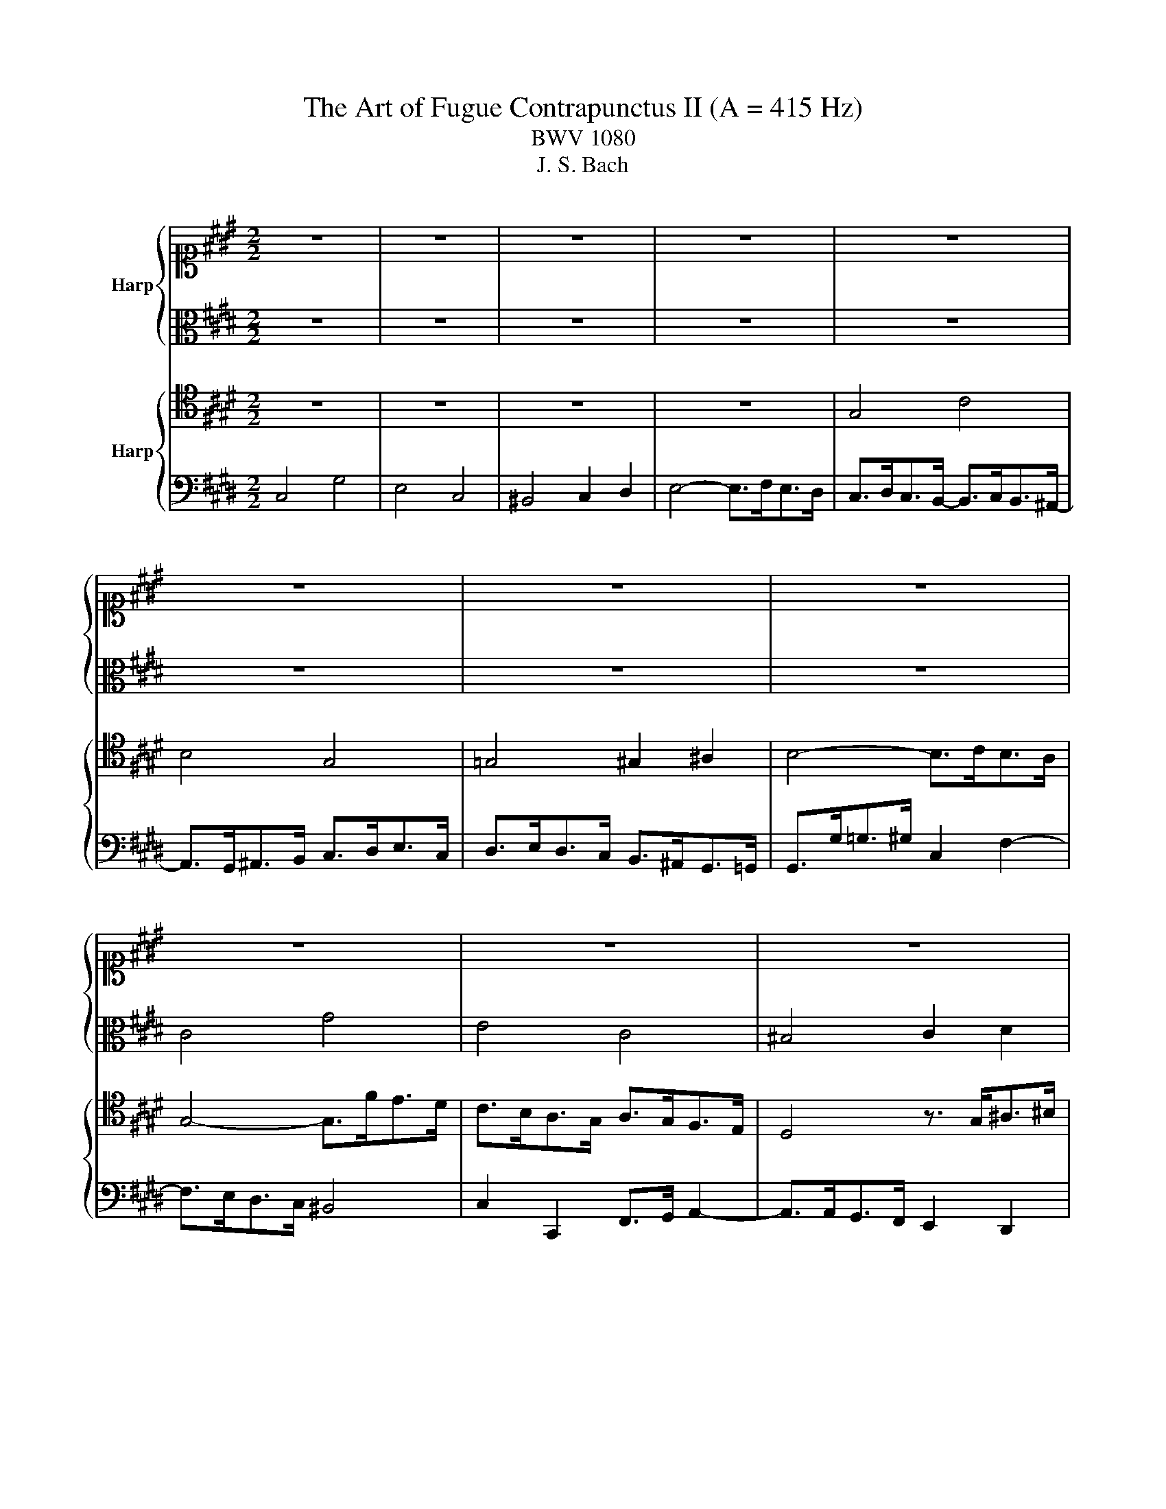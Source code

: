 X:1
T:The Art of Fugue Contrapunctus II (A = 415 Hz)
T:BWV 1080
T:J. S. Bach
%%score { 1 | 2 } { 3 | 4 }
L:1/8
M:2/2
K:E
V:1 alto1 nm="Harp"
V:2 alto 
V:3 tenor nm="Harp"
V:4 bass 
V:1
 z8 | z8 | z8 | z8 | z8 | z8 | z8 | z8 | z8 | z8 | z8 | z8 | G4 c4 | B4 G4 | =G4 ^G2 ^A2 | %15
 B4- B>cB>^A | G8- | G8 | C8- | C8- | C>^B,C>E D>C=G>^G | ^A>Bc>E- E3/2D/4C/4^B,>C | ^B,2 z2 z4 | %23
 z8 | z8 | G4 c4 | B4 G4 | =G4 ^G2 ^A2 | B4- B>cB>^A | B2 g2- g>fe>d- | d>ed>c- c>dc>^B | c4 z4 | %32
 z8 | z3/2 g<=g^g/ c2 f2- | f>ed>c d2 g2 | c2 d2 D2 E2 | D2 d2- d>cB>^A | B>c d2- d>ed>c | %38
 g2 z2 z4 | z8 | z3/2 d<=d^d/ G2 c2- | c>BA>G A4- | A>GF>E F4- | F>EF>G A>Bc>d | e4 b4 | g4 e4 | %46
 d4 e2 f2 | g4- g>ag>f | ^e4 f2 g2- | g>cf>e =d>cB>A | G4 z4 | z8 | z8 | z8 | z3/2 f<e=d/ c>BA>G | %55
 A4 =d4- | d>c^B>c F2 =B2- | B2 A2 G4- | G>ef>e d>c^B>c | ^B>ga>g f>ed>e | f>ed>c- c>dc>^B | %61
 c2 z4 A2- | A>AG>F E>DC>^B, | C>cd>e f4- | f2 e>d e2 g2 | c4 d2 ^e2 | f6 c2- | c>dc>B- B>cB>A- | %68
 A>AG>F E>BA>G | =G3 z/ G/ ^G3 z/ G/ | c>d e2 d4- | d>g=g>^g d>^e f2- | f2 e4 d>c | ^B2 d2 G4- | %74
 G2 C4 F2- | F>AG>F- F>GF>E- | E>FE>D- D>ED>C- | C>^A,^B,>D G,>FE>D | C4 G4 | E4 C4 | ^B,4 C2 D2 | %81
 E4- E>FE>D | C8- | !fermata!C8 |] %84
V:2
 z8 | z8 | z8 | z8 | z8 | z8 | z8 | z8 | C4 G4 | E4 C4 | ^B,4 C2 D2 | E4- E>FE>D | C>DE>F G4- | %13
 G>FE>D- D>ED>C- | C>CD>E D2 C2 | B,2 D2 E2 D2- | D>^B,C>D E2 D2- | D>DC>^B, C2 =B,2- | %18
 B,2 A,>G, A,2 G,2- | G,>^E,F,>G, A,2 G,2 | =G,2 z2 z4 | z4 ^A,4 | G,>DE>F G4 | E4 C4 | %24
 ^B,4 C2 D2 | E4- E>G=G>^E | D4- D>G,C>B, | ^A,4 z3/2 D<^E=G/ | G4- G2 =G2 | G>FE>D C2 F2 | E4 D4 | %31
 C4 z4 | z3/2 A<GF/ E>DC>^B, | C2 c2 ^A2 ^B2 | c2 z4 B2- | B>AG>F G4 | =G2 B2 ^E2 G2 | %37
 G>AG>F E>GF>E- | E>D^E>=G ^G>^AB>G | ^A>BA>G A>G=G>^G | D4 ^E2 =G2 | G2 B,2 C2 F2 | %42
 B,>ED>C- C>DC>^B, | C6 F2 | B,4- B,>A,G,>F, | E,>EF>G A>Bc>A | B2 F2 B4- | B4 c2 B>A | G4 c4 | %49
 A4 F4 | ^E4 F2 G2 | A4- A>BA>G | F2 A2 G2 B2- | B>EF>G A>Bc>A | B4 E4- | E>=GF>E F2 ^G2 | A4 z4 | %57
 z3/2 F<^EF/ D2 =E2- | E>C^B,>C F4- | F2 E2 D2 G2- | G2 z2 z4 | z3/2 A<GF/- F>GF>E | D2 G,2 A,4 | %63
 G,2 G2 ^A2 ^B2 | c2 z2 z4 | z3/2 F<GA/ B4- | B2 A>G A2 G2 | F4 E4 | D4 C2 E2- | E>E D2- D>D C2 | %70
 z2 z3/2 c/ B>^AG>=G | G4 z2 d2- | d>Gc>B A>GF>E | D4- D>FE>D | C>B, A,>G, A,4 | G,6 ^A,2 | %76
 ^B,4 =G,4 | G,4 z2 ^B,2 | C>ED>C ^B,>G,^A,>B, | C2 B,4 A,2- | A,>A,G,>F, E,2 A,2 | G,4 A,2 G,2- | %82
 G,>^E,F,>G, A,4- | A,>G,A,>F, !fermata!G,4 |] %84
V:3
 z8 | z8 | z8 | z8 | G,4 C4 | B,4 G,4 | =G,4 ^G,2 ^A,2 | B,4- B,>CB,>A, | G,4- G,>FE>D | %9
 C>B,A,>G, A,>G,F,>E, | D,4 z3/2 G,<^A,^B,/ | C6 ^B,2 | C3 z/ D/ E4 | D2 B,4 G,2 | %14
 ^A,4 z3/2 D,<^E,=G,/ | G,6 =G,2 | G,2 ^A,>^B, C2 F,2- | F,>F,E,>D, E,2 ^E,2- | %18
 E,>C,D,>^E, F,2 B,,2- | B,,>G,,A,,>B,, C,>^B,, C,2 | D,2 z2 z4 | z4 =G,4 | %22
 D,2 z2 z3/2 G,<^A,^B,/ | C2 B,4 A,2- | A,>F,E,>D, G,4- | G,>C^B,>C =G,2 ^A,2- | A,>D,G,>F, E,4- | %27
 E,2 D,2 z4 | z3/2 F<ED/ =D2 ^D2 | G,4 ^A,2 ^B,2 | C4 z4 | z3/2 G,<^A,^B,/ C>DE>C | %32
 D2 D,2 E,2 F,2 | G,2 z2 z4 | z2 C2- C>B,A,>G, | A,2 ^A,2 ^B,2 C2- | C>B,^A,>G, A,2 D2 | G,4 C4 | %38
 B,4 G,4 | =G,4 ^G,2 ^A,2 | B,4- B,>CB,>^A, | G,4- G,>F,E,>D, | E,2 A,2 D,2 G,2 | %43
 C,2 D,>E, F,>G, A,2- | A,>G,F,>E, D,4 | E,2 z4 A,2- | A,>CB,>A, G,>F,E,>D, | E,>ED>E A,2 =D2- | %48
 D>=DC>B, A,>G,F,>^E, | F,>G, A,4 G,>A, | B,2 =D2 C4- | C2 C2 D2 E2- | E>E=D>C B,>A,G,>F, | %53
 E,2 z2 z4 | z2 B,,2 C,2 =D,2 | E,2 A,4 =D2 | E4 z3/2 B,<A,G,/ | F,2 =D2 ^B,2 C2- | C z z2 z4 | %59
 z2 C4 ^B,2 | C4 D4 | G,2 ^A,>^B, C2 z2 | z2 D,2 E,2 F,2 | G,4 z4 | z3/2 G,<^A,^B,/ C2 ^E,2 | %65
 F,2 z2 z4 | z8 | z8 | z2 G,4 C2- | C2 B,4 G,2- | G,2 =G,2 ^G,2 ^A,2 | B,4- B,>C ^B,>^A, | %72
 G,4 A,4- | A,>A,G,>F, E,>D,C,>^B,, | C,2 D,>^E, F,>=E, D,>C, | ^B,,4 C,4 | D,4 E,4 | D,4 z2 G,2 | %78
 G,4 z4 | z3/2 C,<D,E,/ F,>G,F,>E, | D,>F,E,>D, C,4 | ^B,,2 C,4 B,,2 | C,2 D,>^E, F,4- | %83
 F,>^E,F,>D, !fermata!E,4 |] %84
V:4
 C,4 G,4 | E,4 C,4 | ^B,,4 C,2 D,2 | E,4- E,>F,E,>D, | C,>D,C,>B,,- B,,>C,B,,>^A,,- | %5
 A,,>G,,^A,,>B,, C,>D,E,>C, | D,>E,D,>C, B,,>^A,,G,,>=G,, | G,,>G,=G,>^G, C,2 F,2- | %8
 F,>E,D,>C, ^B,,4 | C,2 C,,2 F,,>G,, A,,2- | A,,>A,,G,,>F,, E,,2 D,,2 | C,,>C,D,>E, F,>A,G,>F, | %12
 E,>F,E,>D, C,>D,E,>F, | G,4 E,4- | E,>E,D,>C, B,,2 ^A,,2 | z3/2 G,,<^A,,B,,/ C,2 D,2 | %16
 E,4- E,>D,C,>^B,, | C,4- C,>B,,A,,>G,, | A,,4- A,,>G,,F,,>^E,, | E,,4- E,,3 E,, | D,,8- | %21
 D,,4 D,4 | G,,2 z2 z4 | z3/2 C,<D,E,/ F,>G,F,>E, | D,>A,G,>F, E,>D,C,>^B,, | C,2 E,2 ^A,,2 D,2 | %26
 G,,4 C,4- | C,>^A,,D,>C, B,,2 A,,2 | G,,2 z2 z4 | z8 | C,4 G,4 | E,4 C,4 | ^B,,4 C,2 D,2 | %33
 E,4- E,>F,E,>D, | C,2 z2 z4 | z2 F,2- F,>E,D,>C, | D,4 z4 | z8 | z8 | z8 | z8 | z8 | z8 | z8 | %44
 z8 | z8 | z8 | z8 | z8 | z8 | z3/2 =D,<C,B,,/ A,,>G,,F,,>^E,, | F,,>F,^E,>F, B,,4- | B,,4 E,4 | %53
 C,4 A,,4 | G,,4 A,,2 B,,2 | C,4- C,>=D,C,>B,, | A,,>A,G,>A, D,2 ^E,2 | F,4- F,>E,D,>C, | A,8 | %59
 G,2 z2 z4 | C,4 G,4 | E,4 C,4 | ^B,,4 C,2 D,2 | E,4- E,>F,E,>D, | C,4- C,>=D,C,>B,, | %65
 A,,4- A,,>B,,A,,>G,, | F,,>C,D,>^E, F,>G,F,>=E, | D,2 G,2 C,2 F,2 | ^B,,4 C,4 | D,4 E,4 | %70
 ^A,,4 B,,4- | B,,2 C,2 D,4 | E,2 C,2 F,4- | F,2 ^B,,2 C,2 G,,2 | A,,4- A,,2 F,,2 | G,,8- | G,,8- | %77
 G,,4- G,,>A,,G,,>F,,- | F,,>G,,F,,>E,,- E,,>F,,E,,>D,, | C,,2 z2 z3/2 D,,<E,,F,,/ | %80
 G,,4 z3/2 A,,<G,,F,,/ | G,,>E,,D,,>C,, F,,2 G,,2 | A,,>B,,A,,>G,, F,,>G,,A,,>F,, | %83
 C,4 !fermata!C,,4 |] %84

